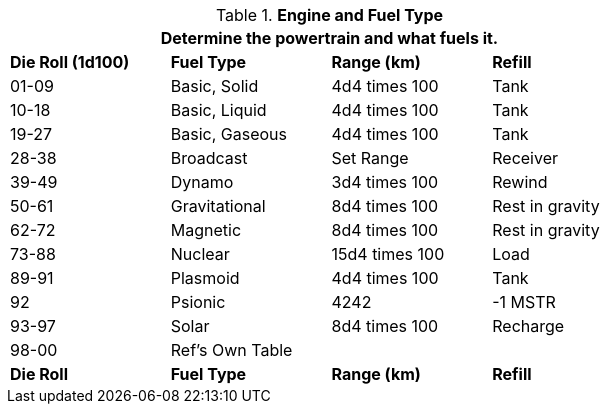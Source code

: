 // Table 54.13 Fuel Type
.*Engine and Fuel Type*
[width="75%",cols="4*^",frame="all", stripes="even"]
|===
4+<|Determine the powertrain and what fuels it. 

s|Die Roll (1d100)

s|Fuel Type
s|Range (km)
s|Refill

|01-09
|Basic, Solid
|4d4 times 100
|Tank

|10-18
|Basic, Liquid
|4d4 times 100
|Tank

|19-27
|Basic, Gaseous
|4d4 times 100
|Tank

|28-38
|Broadcast
|Set Range
|Receiver

|39-49
|Dynamo
|3d4 times 100
|Rewind

|50-61
|Gravitational
|8d4 times 100
|Rest in gravity

|62-72
|Magnetic
|8d4 times 100
|Rest in gravity

|73-88
|Nuclear
|15d4 times 100
|Load

|89-91
|Plasmoid
|4d4 times 100
|Tank

|92
|Psionic
|4242
|-1 MSTR

|93-97
|Solar
|8d4 times 100
|Recharge

|98-00
|Ref's Own Table
|
|

s|Die Roll
s|Fuel Type
s|Range (km)
s|Refill
|===

